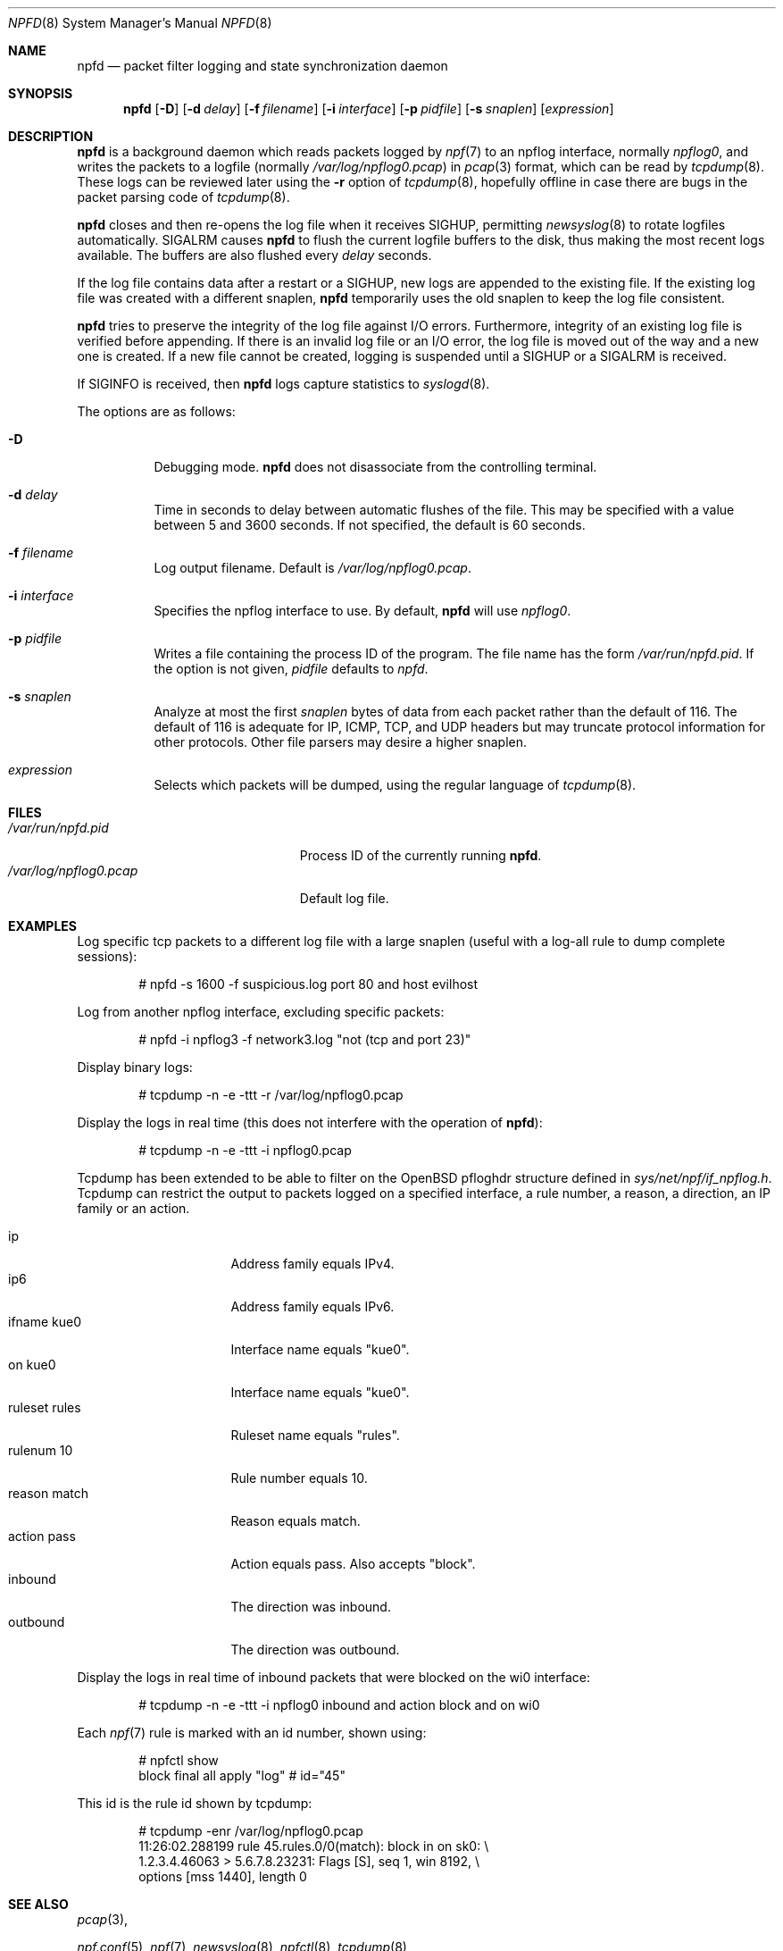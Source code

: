 .\"	$NetBSD: npfd.8,v 1.3 2017/01/08 13:59:53 wiz Exp $
.\"	$OpenBSD: pflogd.8,v 1.35 2007/05/31 19:19:47 jmc Exp $
.\"
.\" Copyright (c) 2001 Can Erkin Acar.  All rights reserved.
.\"
.\" Redistribution and use in source and binary forms, with or without
.\" modification, are permitted provided that the following conditions
.\" are met:
.\" 1. Redistributions of source code must retain the above copyright
.\"    notice, this list of conditions and the following disclaimer.
.\" 2. Redistributions in binary form must reproduce the above copyright
.\"    notice, this list of conditions and the following disclaimer in the
.\"    documentation and/or other materials provided with the distribution.
.\" 3. The name of the author may not be used to endorse or promote products
.\"    derived from this software without specific prior written permission.
.\"
.\" THIS SOFTWARE IS PROVIDED BY THE AUTHOR ``AS IS'' AND ANY EXPRESS OR
.\" IMPLIED WARRANTIES, INCLUDING, BUT NOT LIMITED TO, THE IMPLIED WARRANTIES
.\" OF MERCHANTABILITY AND FITNESS FOR A PARTICULAR PURPOSE ARE DISCLAIMED.
.\" IN NO EVENT SHALL THE AUTHOR BE LIABLE FOR ANY DIRECT, INDIRECT,
.\" INCIDENTAL, SPECIAL, EXEMPLARY, OR CONSEQUENTIAL DAMAGES (INCLUDING, BUT
.\" NOT LIMITED TO, PROCUREMENT OF SUBSTITUTE GOODS OR SERVICES; LOSS OF USE,
.\" DATA, OR PROFITS; OR BUSINESS INTERRUPTION) HOWEVER CAUSED AND ON ANY
.\" THEORY OF LIABILITY, WHETHER IN CONTRACT, STRICT LIABILITY, OR TORT
.\" (INCLUDING NEGLIGENCE OR OTHERWISE) ARISING IN ANY WAY OUT OF THE USE OF
.\" THIS SOFTWARE, EVEN IF ADVISED OF THE POSSIBILITY OF SUCH DAMAGE.
.\"
.\"
.Dd January 5, 2017
.Dt NPFD 8
.Os
.Sh NAME
.Nm npfd
.Nd packet filter logging and state synchronization daemon
.Sh SYNOPSIS
.Nm npfd
.Op Fl D
.Op Fl d Ar delay
.Op Fl f Ar filename
.Op Fl i Ar interface
.Op Fl p Ar pidfile
.Op Fl s Ar snaplen
.Op Ar expression
.Sh DESCRIPTION
.Nm
is a background daemon which reads packets logged by
.Xr npf 7
to an
.\" .Xr npflog 4
npflog
interface, normally
.Pa npflog0 ,
and writes the packets to a logfile (normally
.Pa /var/log/npflog0.pcap )
in
.Xr pcap 3
format, which can be read by
.Xr tcpdump 8 .
These logs can be reviewed later using the
.Fl r
option of
.Xr tcpdump 8 ,
hopefully offline in case there are bugs in the packet parsing code of
.Xr tcpdump 8 .
.Pp
.Nm
closes and then re-opens the log file when it receives
.Dv SIGHUP ,
permitting
.Xr newsyslog 8
to rotate logfiles automatically.
.Dv SIGALRM
causes
.Nm
to flush the current logfile buffers to the disk, thus making the most
recent logs available.
The buffers are also flushed every
.Ar delay
seconds.
.Pp
If the log file contains data after a restart or a
.Dv SIGHUP ,
new logs are appended to the existing file.
If the existing log file was created with a different snaplen,
.Nm
temporarily uses the old snaplen to keep the log file consistent.
.Pp
.Nm
tries to preserve the integrity of the log file against I/O errors.
Furthermore, integrity of an existing log file is verified before
appending.
If there is an invalid log file or an I/O error, the log file is moved
out of the way and a new one is created.
If a new file cannot be created, logging is suspended until a
.Dv SIGHUP
or a
.Dv SIGALRM
is received.
.Pp
If
.Dv SIGINFO
is received, then
.Nm
logs capture statistics to
.Xr syslogd 8 .
.Pp
The options are as follows:
.Bl -tag -width Ds
.It Fl D
Debugging mode.
.Nm
does not disassociate from the controlling terminal.
.It Fl d Ar delay
Time in seconds to delay between automatic flushes of the file.
This may be specified with a value between 5 and 3600 seconds.
If not specified, the default is 60 seconds.
.It Fl f Ar filename
Log output filename.
Default is
.Pa /var/log/npflog0.pcap .
.It Fl i Ar interface
Specifies the
npflog
.\" .Xr if_npflog 4
interface to use.
By default,
.Nm
will use
.Ar npflog0 .
.It Fl p Ar pidfile
Writes a file containing the process ID of the program.
The file name has the form
.Pa /var/run/npfd.pid .
If the option is not given,
.Ar pidfile
defaults to
.Pa npfd .
.It Fl s Ar snaplen
Analyze at most the first
.Ar snaplen
bytes of data from each packet rather than the default of 116.
The default of 116 is adequate for IP, ICMP, TCP, and UDP headers but may
truncate protocol information for other protocols.
Other file parsers may desire a higher snaplen.
.\" .It Fl x
.\" Check the integrity of an existing log file, and return.
.It Ar expression
Selects which packets will be dumped, using the regular language of
.Xr tcpdump 8 .
.El
.Sh FILES
.Bl -tag -width /var/run/npflog0.pcap -compact
.It Pa /var/run/npfd.pid
Process ID of the currently running
.Nm .
.It Pa /var/log/npflog0.pcap
Default log file.
.El
.Sh EXAMPLES
Log specific tcp packets to a different log file with a large snaplen
(useful with a log-all rule to dump complete sessions):
.Bd -literal -offset indent
# npfd -s 1600 -f suspicious.log port 80 and host evilhost
.Ed
.Pp
Log from another
.\" .Xr pflog 4
npflog
interface, excluding specific packets:
.Bd -literal -offset indent
# npfd -i npflog3 -f network3.log "not (tcp and port 23)"
.Ed
.Pp
Display binary logs:
.Bd -literal -offset indent
# tcpdump -n -e -ttt -r /var/log/npflog0.pcap
.Ed
.Pp
Display the logs in real time (this does not interfere with the
operation of
.Nm ) :
.Bd -literal -offset indent
# tcpdump -n -e -ttt -i npflog0.pcap
.Ed
.Pp
Tcpdump has been extended to be able to filter on the
.Ox
pfloghdr
structure defined in
.Ar sys/net/npf/if_npflog.h .
Tcpdump can restrict the output
to packets logged on a specified interface, a rule number, a reason,
a direction, an IP family or an action.
.Pp
.Bl -tag -width "ruleset rules " -compact
.It ip
Address family equals IPv4.
.It ip6
Address family equals IPv6.
.It ifname kue0
Interface name equals "kue0".
.It on kue0
Interface name equals "kue0".
.It ruleset rules
Ruleset name equals "rules".
.It rulenum 10
Rule number equals 10.
.It reason match
Reason equals match.
.\" Also accepts "bad-offset", "fragment", "bad-timestamp", "short",
.\" "normalize", "memory", "congestion", "ip-option", "proto-cksum",
.\" "state-mismatch", "state-insert", "state-limit", "src-limit",
.\" and "synproxy".
.It action pass
Action equals pass.
Also accepts "block".
.It inbound
The direction was inbound.
.It outbound
The direction was outbound.
.El
.Pp
Display the logs in real time of inbound packets that were blocked on
the wi0 interface:
.Bd -literal -offset indent
# tcpdump -n -e -ttt -i npflog0 inbound and action block and on wi0
.Ed
.Pp
Each
.Xr npf 7
rule is marked with an id number, shown using:
.Bd -literal -offset indent
# npfctl show
...
        block final all apply "log" # id="45"
...
.Ed
.Pp
This id is the rule id shown by tcpdump:
.Bd -literal -offset indent
# tcpdump -enr /var/log/npflog0.pcap
...
11:26:02.288199 rule 45.rules.0/0(match): block in on sk0: \e
1.2.3.4.46063 > 5.6.7.8.23231: Flags [S], seq 1, win 8192, \e
options [mss 1440], length 0
...
.Ed
.Sh SEE ALSO
.Xr pcap 3 ,
\" .Xr if_npflog 4 ,
.Xr npf.conf 5 ,
.Xr npf 7 ,
.Xr newsyslog 8 ,
.Xr npfctl 8 ,
.Xr tcpdump 8
.Sh HISTORY
The
.Nm
command appeared in
.Nx 8.0 .
.Sh AUTHORS
This manual page was written by
.An Can Erkin Acar Aq Mt canacar@openbsd.org .
